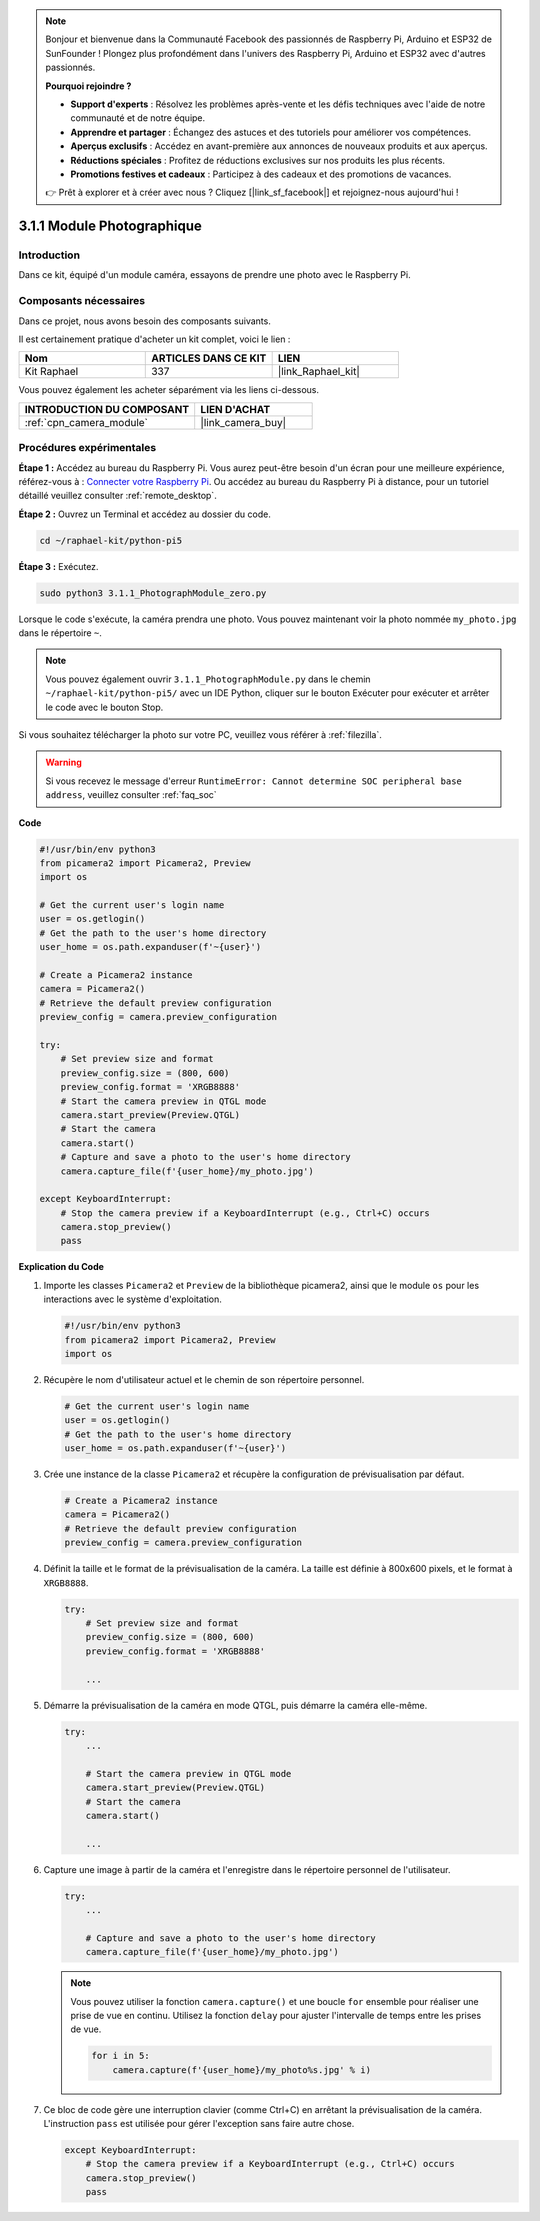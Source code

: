 
.. note::

    Bonjour et bienvenue dans la Communauté Facebook des passionnés de Raspberry Pi, Arduino et ESP32 de SunFounder ! Plongez plus profondément dans l'univers des Raspberry Pi, Arduino et ESP32 avec d'autres passionnés.

    **Pourquoi rejoindre ?**

    - **Support d'experts** : Résolvez les problèmes après-vente et les défis techniques avec l'aide de notre communauté et de notre équipe.
    - **Apprendre et partager** : Échangez des astuces et des tutoriels pour améliorer vos compétences.
    - **Aperçus exclusifs** : Accédez en avant-première aux annonces de nouveaux produits et aux aperçus.
    - **Réductions spéciales** : Profitez de réductions exclusives sur nos produits les plus récents.
    - **Promotions festives et cadeaux** : Participez à des cadeaux et des promotions de vacances.

    👉 Prêt à explorer et à créer avec nous ? Cliquez [|link_sf_facebook|] et rejoignez-nous aujourd'hui !

.. _3.1.1_py_pi5:

3.1.1 Module Photographique
===============================

Introduction
---------------

Dans ce kit, équipé d'un module caméra, essayons de prendre une photo avec le Raspberry Pi.

Composants nécessaires
--------------------------

Dans ce projet, nous avons besoin des composants suivants.

.. image:: ../python_pi5/img/3.3.1_photograph_list.png
  :width: 800

Il est certainement pratique d'acheter un kit complet, voici le lien :

.. list-table::
    :widths: 20 20 20
    :header-rows: 1

    *   - Nom
        - ARTICLES DANS CE KIT
        - LIEN
    *   - Kit Raphael
        - 337
        - |link_Raphael_kit|

Vous pouvez également les acheter séparément via les liens ci-dessous.

.. list-table::
    :widths: 30 20
    :header-rows: 1

    *   - INTRODUCTION DU COMPOSANT
        - LIEN D'ACHAT

    *   - :ref:`cpn_camera_module`
        - |link_camera_buy|

Procédures expérimentales
-----------------------------

**Étape 1 :** Accédez au bureau du Raspberry Pi. Vous aurez peut-être besoin d'un écran pour une meilleure expérience, référez-vous à : `Connecter votre Raspberry Pi <https://projects.raspberrypi.org/en/projects/raspberry-pi-setting-up/3>`_. Ou accédez au bureau du Raspberry Pi à distance, pour un tutoriel détaillé veuillez consulter :ref:`remote_desktop`.

**Étape 2 :** Ouvrez un Terminal et accédez au dossier du code.

.. code-block::

    cd ~/raphael-kit/python-pi5

**Étape 3 :** Exécutez.

.. code-block::

    sudo python3 3.1.1_PhotographModule_zero.py

Lorsque le code s'exécute, la caméra prendra une photo. Vous pouvez maintenant voir la photo nommée ``my_photo.jpg`` dans le répertoire ``~``.

.. note::

    Vous pouvez également ouvrir ``3.1.1_PhotographModule.py`` dans le chemin ``~/raphael-kit/python-pi5/`` avec un IDE Python, cliquer sur le bouton Exécuter pour exécuter et arrêter le code avec le bouton Stop.

Si vous souhaitez télécharger la photo sur votre PC, veuillez vous référer à :ref:`filezilla`.

.. warning::

    Si vous recevez le message d'erreur ``RuntimeError: Cannot determine SOC peripheral base address``, veuillez consulter :ref:`faq_soc`

**Code**

.. code-block:: python

   #!/usr/bin/env python3    
   from picamera2 import Picamera2, Preview
   import os

   # Get the current user's login name
   user = os.getlogin()
   # Get the path to the user's home directory
   user_home = os.path.expanduser(f'~{user}')

   # Create a Picamera2 instance
   camera = Picamera2()
   # Retrieve the default preview configuration
   preview_config = camera.preview_configuration

   try:
       # Set preview size and format
       preview_config.size = (800, 600)
       preview_config.format = 'XRGB8888'  
       # Start the camera preview in QTGL mode
       camera.start_preview(Preview.QTGL)
       # Start the camera
       camera.start()
       # Capture and save a photo to the user's home directory
       camera.capture_file(f'{user_home}/my_photo.jpg')

   except KeyboardInterrupt:
       # Stop the camera preview if a KeyboardInterrupt (e.g., Ctrl+C) occurs
       camera.stop_preview()
       pass


**Explication du Code**

#. Importe les classes ``Picamera2`` et ``Preview`` de la bibliothèque picamera2, ainsi que le module ``os`` pour les interactions avec le système d'exploitation.

   .. code-block:: python

       #!/usr/bin/env python3    
       from picamera2 import Picamera2, Preview
       import os

#. Récupère le nom d'utilisateur actuel et le chemin de son répertoire personnel.

   .. code-block:: python

       # Get the current user's login name
       user = os.getlogin()
       # Get the path to the user's home directory
       user_home = os.path.expanduser(f'~{user}')

#. Crée une instance de la classe ``Picamera2`` et récupère la configuration de prévisualisation par défaut.

   .. code-block:: python

       # Create a Picamera2 instance
       camera = Picamera2()
       # Retrieve the default preview configuration
       preview_config = camera.preview_configuration

#. Définit la taille et le format de la prévisualisation de la caméra. La taille est définie à 800x600 pixels, et le format à ``XRGB8888``.

   .. code-block:: python

       try:
           # Set preview size and format
           preview_config.size = (800, 600)
           preview_config.format = 'XRGB8888'

           ...

#. Démarre la prévisualisation de la caméra en mode QTGL, puis démarre la caméra elle-même.

   .. code-block:: python

       try:
           ...
           
           # Start the camera preview in QTGL mode
           camera.start_preview(Preview.QTGL)
           # Start the camera
           camera.start()

           ...

#. Capture une image à partir de la caméra et l'enregistre dans le répertoire personnel de l'utilisateur.

   .. code-block:: python

       try:
           ...           
           
           # Capture and save a photo to the user's home directory
           camera.capture_file(f'{user_home}/my_photo.jpg')

   .. note::
       Vous pouvez utiliser la fonction ``camera.capture()`` et une boucle ``for`` ensemble pour réaliser une prise de vue en continu. Utilisez la fonction ``delay`` pour ajuster l'intervalle de temps entre les prises de vue.

       .. code-block:: python

           for i in 5:
               camera.capture(f'{user_home}/my_photo%s.jpg' % i)

#. Ce bloc de code gère une interruption clavier (comme Ctrl+C) en arrêtant la prévisualisation de la caméra. L'instruction ``pass`` est utilisée pour gérer l'exception sans faire autre chose.

   .. code-block:: python

       except KeyboardInterrupt:
           # Stop the camera preview if a KeyboardInterrupt (e.g., Ctrl+C) occurs
           camera.stop_preview()
           pass



